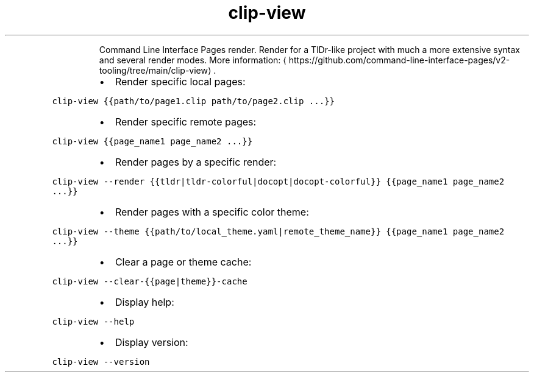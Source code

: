 .TH clip\-view
.PP
.RS
Command Line Interface Pages render.
Render for a TlDr\-like project with much a more extensive syntax and several render modes.
More information: \[la]https://github.com/command-line-interface-pages/v2-tooling/tree/main/clip-view\[ra]\&.
.RE
.RS
.IP \(bu 2
Render specific local pages:
.RE
.PP
\fB\fCclip\-view {{path/to/page1.clip path/to/page2.clip ...}}\fR
.RS
.IP \(bu 2
Render specific remote pages:
.RE
.PP
\fB\fCclip\-view {{page_name1 page_name2 ...}}\fR
.RS
.IP \(bu 2
Render pages by a specific render:
.RE
.PP
\fB\fCclip\-view \-\-render {{tldr|tldr\-colorful|docopt|docopt\-colorful}} {{page_name1 page_name2 ...}}\fR
.RS
.IP \(bu 2
Render pages with a specific color theme:
.RE
.PP
\fB\fCclip\-view \-\-theme {{path/to/local_theme.yaml|remote_theme_name}} {{page_name1 page_name2 ...}}\fR
.RS
.IP \(bu 2
Clear a page or theme cache:
.RE
.PP
\fB\fCclip\-view \-\-clear\-{{page|theme}}\-cache\fR
.RS
.IP \(bu 2
Display help:
.RE
.PP
\fB\fCclip\-view \-\-help\fR
.RS
.IP \(bu 2
Display version:
.RE
.PP
\fB\fCclip\-view \-\-version\fR
